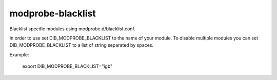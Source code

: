 ==================
modprobe-blacklist
==================
Blacklist specific modules using modprobe.d/blacklist.conf.

In order to use set DIB_MODPROBE_BLACKLIST to the name of your
module. To disable multiple modules you can set DIB_MODPROBE_BLACKLIST
to a list of string separated by spaces.

Example:

  export DIB_MODPROBE_BLACKLIST="igb"
